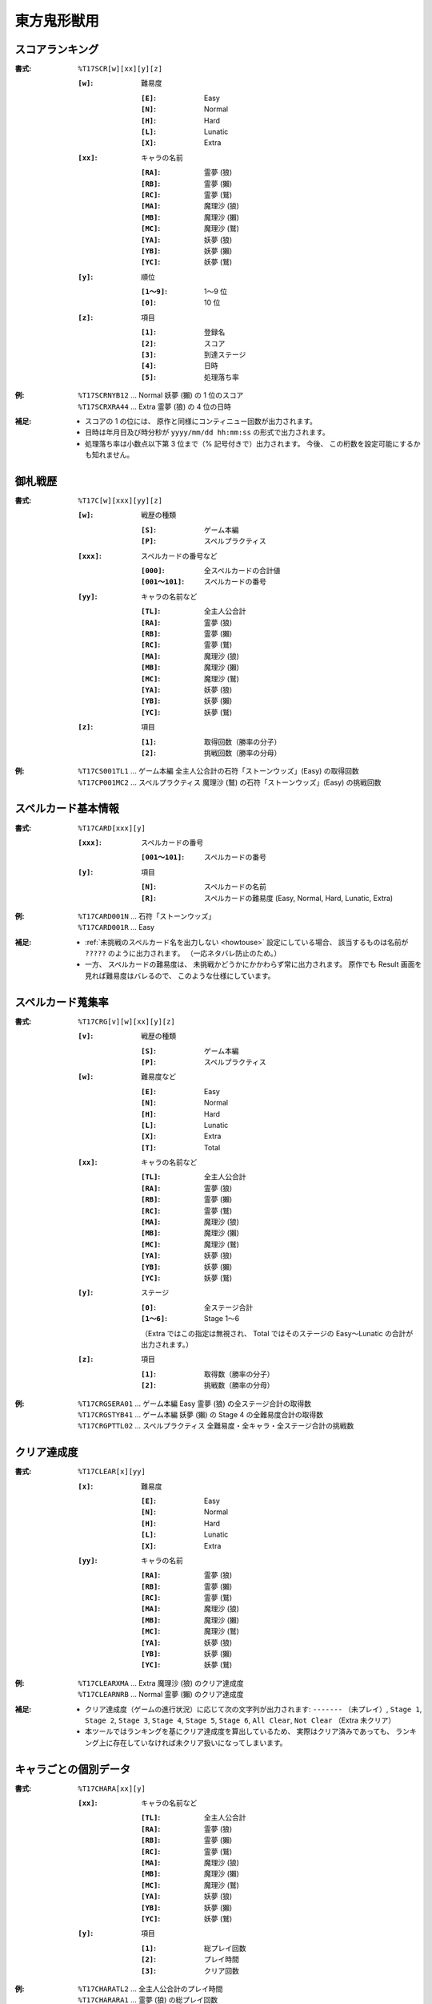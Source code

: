 .. _Th17Formats:

東方鬼形獣用
============

.. _T17SCR:

スコアランキング
----------------

:書式: ``%T17SCR[w][xx][y][z]``

    :``[w]``: 難易度

        :``[E]``: Easy
        :``[N]``: Normal
        :``[H]``: Hard
        :``[L]``: Lunatic
        :``[X]``: Extra

    :``[xx]``: キャラの名前

        :``[RA]``: 霊夢 (狼)
        :``[RB]``: 霊夢 (獺)
        :``[RC]``: 霊夢 (鷲)
        :``[MA]``: 魔理沙 (狼)
        :``[MB]``: 魔理沙 (獺)
        :``[MC]``: 魔理沙 (鷲)
        :``[YA]``: 妖夢 (狼)
        :``[YB]``: 妖夢 (獺)
        :``[YC]``: 妖夢 (鷲)

    :``[y]``: 順位

        :``[1～9]``: 1～9 位
        :``[0]``:    10 位

    :``[z]``: 項目

        :``[1]``: 登録名
        :``[2]``: スコア
        :``[3]``: 到達ステージ
        :``[4]``: 日時
        :``[5]``: 処理落ち率

:例:
    | ``%T17SCRNYB12`` ... Normal 妖夢 (獺) の 1 位のスコア
    | ``%T17SCRXRA44`` ... Extra 霊夢 (狼) の 4 位の日時

:補足:
    - スコアの 1 の位には、 原作と同様にコンティニュー回数が出力されます。
    - 日時は年月日及び時分秒が ``yyyy/mm/dd hh:mm:ss`` の形式で出力されます。
    - 処理落ち率は小数点以下第 3 位まで（% 記号付きで）出力されます。
      今後、 この桁数を設定可能にするかも知れません。

.. _T17C:

御札戦歴
--------

:書式: ``%T17C[w][xxx][yy][z]``

    :``[w]``: 戦歴の種類

        :``[S]``: ゲーム本編
        :``[P]``: スペルプラクティス

    :``[xxx]``: スペルカードの番号など

        :``[000]``:      全スペルカードの合計値
        :``[001～101]``: スペルカードの番号

    :``[yy]``: キャラの名前など

        :``[TL]``: 全主人公合計
        :``[RA]``: 霊夢 (狼)
        :``[RB]``: 霊夢 (獺)
        :``[RC]``: 霊夢 (鷲)
        :``[MA]``: 魔理沙 (狼)
        :``[MB]``: 魔理沙 (獺)
        :``[MC]``: 魔理沙 (鷲)
        :``[YA]``: 妖夢 (狼)
        :``[YB]``: 妖夢 (獺)
        :``[YC]``: 妖夢 (鷲)

    :``[z]``: 項目

        :``[1]``: 取得回数（勝率の分子）
        :``[2]``: 挑戦回数（勝率の分母）

:例:
    | ``%T17CS001TL1`` ... ゲーム本編
      全主人公合計の石符「ストーンウッズ」(Easy) の取得回数
    | ``%T17CP001MC2`` ... スペルプラクティス
      魔理沙 (鷲) の石符「ストーンウッズ」(Easy) の挑戦回数

.. _T17CARD:

スペルカード基本情報
--------------------

:書式: ``%T17CARD[xxx][y]``

    :``[xxx]``: スペルカードの番号

        :``[001～101]``: スペルカードの番号

    :``[y]``: 項目

        :``[N]``: スペルカードの名前
        :``[R]``: スペルカードの難易度 (Easy, Normal, Hard, Lunatic, Extra)

:例:
    | ``%T17CARD001N`` ... 石符「ストーンウッズ」
    | ``%T17CARD001R`` ... Easy

:補足:
    - :ref:`未挑戦のスペルカード名を出力しない <howtouse>` 設定にしている場合、
      該当するものは名前が ``?????`` のように出力されます。
      （一応ネタバレ防止のため。）
    - 一方、 スペルカードの難易度は、
      未挑戦かどうかにかかわらず常に出力されます。
      原作でも Result 画面を見れば難易度はバレるので、
      このような仕様にしています。

.. _T17CRG:

スペルカード蒐集率
------------------

:書式: ``%T17CRG[v][w][xx][y][z]``

    :``[v]``: 戦歴の種類

        :``[S]``: ゲーム本編
        :``[P]``: スペルプラクティス

    :``[w]``: 難易度など

        :``[E]``: Easy
        :``[N]``: Normal
        :``[H]``: Hard
        :``[L]``: Lunatic
        :``[X]``: Extra
        :``[T]``: Total

    :``[xx]``: キャラの名前など

        :``[TL]``: 全主人公合計
        :``[RA]``: 霊夢 (狼)
        :``[RB]``: 霊夢 (獺)
        :``[RC]``: 霊夢 (鷲)
        :``[MA]``: 魔理沙 (狼)
        :``[MB]``: 魔理沙 (獺)
        :``[MC]``: 魔理沙 (鷲)
        :``[YA]``: 妖夢 (狼)
        :``[YB]``: 妖夢 (獺)
        :``[YC]``: 妖夢 (鷲)

    :``[y]``: ステージ

        :``[0]``:    全ステージ合計
        :``[1～6]``: Stage 1～6

        （Extra ではこの指定は無視され、 Total ではそのステージの Easy～Lunatic
        の合計が出力されます。）

    :``[z]``: 項目

        :``[1]``: 取得数（勝率の分子）
        :``[2]``: 挑戦数（勝率の分母）

:例:
    | ``%T17CRGSERA01``
      ... ゲーム本編 Easy 霊夢 (狼) の全ステージ合計の取得数
    | ``%T17CRGSTYB41``
      ... ゲーム本編 妖夢 (獺) の Stage 4 の全難易度合計の取得数
    | ``%T17CRGPTTL02``
      ... スペルプラクティス 全難易度・全キャラ・全ステージ合計の挑戦数

.. _T17CLEAR:

クリア達成度
------------

:書式: ``%T17CLEAR[x][yy]``

    :``[x]``: 難易度

        :``[E]``: Easy
        :``[N]``: Normal
        :``[H]``: Hard
        :``[L]``: Lunatic
        :``[X]``: Extra

    :``[yy]``: キャラの名前

        :``[RA]``: 霊夢 (狼)
        :``[RB]``: 霊夢 (獺)
        :``[RC]``: 霊夢 (鷲)
        :``[MA]``: 魔理沙 (狼)
        :``[MB]``: 魔理沙 (獺)
        :``[MC]``: 魔理沙 (鷲)
        :``[YA]``: 妖夢 (狼)
        :``[YB]``: 妖夢 (獺)
        :``[YC]``: 妖夢 (鷲)

:例:
    | ``%T17CLEARXMA`` ... Extra 魔理沙 (狼) のクリア達成度
    | ``%T17CLEARNRB`` ... Normal 霊夢 (獺) のクリア達成度

:補足:
    - クリア達成度（ゲームの進行状況）に応じて次の文字列が出力されます:
      ``-------`` （未プレイ）, ``Stage 1``, ``Stage 2``, ``Stage 3``,
      ``Stage 4``, ``Stage 5``, ``Stage 6``, ``All Clear``, ``Not Clear``
      （Extra 未クリア）
    - 本ツールではランキングを基にクリア達成度を算出しているため、
      実際はクリア済みであっても、
      ランキング上に存在していなければ未クリア扱いになってしまいます。

.. _T17CHARA:

キャラごとの個別データ
----------------------

:書式: ``%T17CHARA[xx][y]``

    :``[xx]``: キャラの名前など

        :``[TL]``: 全主人公合計
        :``[RA]``: 霊夢 (狼)
        :``[RB]``: 霊夢 (獺)
        :``[RC]``: 霊夢 (鷲)
        :``[MA]``: 魔理沙 (狼)
        :``[MB]``: 魔理沙 (獺)
        :``[MC]``: 魔理沙 (鷲)
        :``[YA]``: 妖夢 (狼)
        :``[YB]``: 妖夢 (獺)
        :``[YC]``: 妖夢 (鷲)

    :``[y]``: 項目

        :``[1]``: 総プレイ回数
        :``[2]``: プレイ時間
        :``[3]``: クリア回数

:例:
    | ``%T17CHARATL2`` ... 全主人公合計のプレイ時間
    | ``%T17CHARARA1`` ... 霊夢 (狼) の総プレイ回数

:補足:
    - | プレイ時間は時分秒が ``h:mm:ss`` の形式で出力されます。
      | なお、 スコアファイルにはフレーム数単位で保存されているため、
        60fps 固定と見なして換算した結果を出力しています。

.. _T17CHARAEX:

キャラごとの個別データ（詳細版）
--------------------------------

:書式: ``%T17CHARAEX[x][yy][z]``

    :``[x]``: 難易度など

        :``[E]``: Easy
        :``[N]``: Normal
        :``[H]``: Hard
        :``[L]``: Lunatic
        :``[X]``: Extra
        :``[T]``: Total

        （総プレイ回数とプレイ時間ではこの指定は無視されます。）

    :``[yy]``: キャラの名前など

        :``[TL]``: 全主人公合計
        :``[RA]``: 霊夢 (狼)
        :``[RB]``: 霊夢 (獺)
        :``[RC]``: 霊夢 (鷲)
        :``[MA]``: 魔理沙 (狼)
        :``[MB]``: 魔理沙 (獺)
        :``[MC]``: 魔理沙 (鷲)
        :``[YA]``: 妖夢 (狼)
        :``[YB]``: 妖夢 (獺)
        :``[YC]``: 妖夢 (鷲)

    :``[z]``: 項目

        :``[1]``: 総プレイ回数
        :``[2]``: プレイ時間
        :``[3]``: クリア回数

:例:
    | ``%T17CHARAEXETL2`` ... 全主人公合計のプレイ時間
    | ``%T17CHARAEXERA1`` ... 霊夢 (狼) の総プレイ回数
    | ``%T17CHARAEXTYB3`` ... 妖夢 (獺) の全難易度合計のクリア回数

:補足:
    - | プレイ時間は時分秒が ``h:mm:ss`` の形式で出力されます。
      | なお、 スコアファイルにはフレーム数単位で保存されているため、
        60fps 固定と見なして換算した結果を出力しています。

.. _T17ACHV:

実績
----

:書式: ``%T17ACHV[xx]``

    :``[xx]``: 番号

        :``[01～40]``: 1～40

:例:
    | ``%T17ACHV01`` ... 霊夢（オオカミ霊）クリア

:補足:
    - 未達成の実績は ``?????`` のように出力されます。

.. _T17PRAC:

プラクティススコア
------------------

:書式: ``%T17PRAC[x][yy][z]``

    :``[x]``: 難易度

        :``[E]``: Easy
        :``[N]``: Normal
        :``[H]``: Hard
        :``[L]``: Lunatic

    :``[yy]``: キャラの名前

        :``[RA]``: 霊夢 (狼)
        :``[RB]``: 霊夢 (獺)
        :``[RC]``: 霊夢 (鷲)
        :``[MA]``: 魔理沙 (狼)
        :``[MB]``: 魔理沙 (獺)
        :``[MC]``: 魔理沙 (鷲)
        :``[YA]``: 妖夢 (狼)
        :``[YB]``: 妖夢 (獺)
        :``[YC]``: 妖夢 (鷲)

    :``[z]``: ステージ

        :``[1～6]``: Stage 1～6

:例:
    | ``%T17PRACEYB1`` ... Easy 妖夢 (獺) の Stage 1 のプラクティススコア
    | ``%T17PRACNRA4`` ... Normal 霊夢 (狼) の Stage 4 のプラクティススコア
